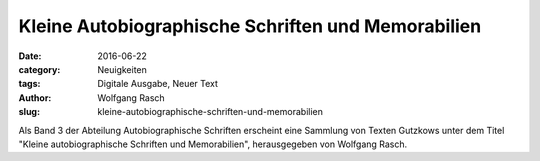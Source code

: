 Kleine Autobiographische Schriften und Memorabilien
===================================================

:date: 2016-06-22
:category: Neuigkeiten
:tags: Digitale Ausgabe, Neuer Text
:author: Wolfgang Rasch
:slug: kleine-autobiographische-schriften-und-memorabilien

Als Band 3 der Abteilung Autobiographische Schriften erscheint eine Sammlung von Texten Gutzkows unter dem Titel "Kleine autobiographische Schriften und Memorabilien", herausgegeben von Wolfgang Rasch.
